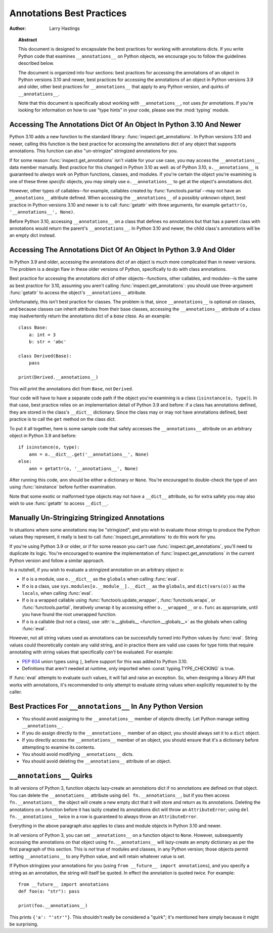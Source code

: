 .. _annotations-howto:

**************************
Annotations Best Practices
**************************

:author: Larry Hastings

.. topic:: Abstract

  This document is designed to encapsulate the best practices
  for working with annotations dicts.  If you write Python code
  that examines ``__annotations__`` on Python objects, we
  encourage you to follow the guidelines described below.

  The document is organized into four sections:
  best practices for accessing the annotations of an object
  in Python versions 3.10 and newer,
  best practices for accessing the annotations of an object
  in Python versions 3.9 and older,
  other best practices
  for ``__annotations__`` that apply to any Python version,
  and
  quirks of ``__annotations__``.

  Note that this document is specifically about working with
  ``__annotations__``, not uses *for* annotations.
  If you're looking for information on how to use "type hints"
  in your code, please see the :mod:`typing` module.


Accessing The Annotations Dict Of An Object In Python 3.10 And Newer
====================================================================

Python 3.10 adds a new function to the standard library:
:func:`inspect.get_annotations`.  In Python versions 3.10
and newer, calling this function is the best practice for
accessing the annotations dict of any object that supports
annotations.  This function can also "un-stringize"
stringized annotations for you.

If for some reason :func:`inspect.get_annotations` isn't
viable for your use case, you may access the
``__annotations__`` data member manually.  Best practice
for this changed in Python 3.10 as well: as of Python 3.10,
``o.__annotations__`` is guaranteed to *always* work
on Python functions, classes, and modules.  If you're
certain the object you're examining is one of these three
*specific* objects, you may simply use ``o.__annotations__``
to get at the object's annotations dict.

However, other types of callables--for example,
callables created by :func:`functools.partial`--may
not have an ``__annotations__`` attribute defined.  When
accessing the ``__annotations__`` of a possibly unknown
object,  best practice in Python versions 3.10 and
newer is to call :func:`getattr` with three arguments,
for example ``getattr(o, '__annotations__', None)``.

Before Python 3.10, accessing ``__annotations__`` on a class that
defines no annotations but that has a parent class with
annotations would return the parent's ``__annotations__``.
In Python 3.10 and newer, the child class's annotations
will be an empty dict instead.


Accessing The Annotations Dict Of An Object In Python 3.9 And Older
===================================================================

In Python 3.9 and older, accessing the annotations dict
of an object is much more complicated than in newer versions.
The problem is a design flaw in these older versions of Python,
specifically to do with class annotations.

Best practice for accessing the annotations dict of other
objects--functions, other callables, and modules--is the same
as best practice for 3.10, assuming you aren't calling
:func:`inspect.get_annotations`: you should use three-argument
:func:`getattr` to access the object's ``__annotations__``
attribute.

Unfortunately, this isn't best practice for classes.  The problem
is that, since ``__annotations__`` is optional on classes, and
because classes can inherit attributes from their base classes,
accessing the ``__annotations__`` attribute of a class may
inadvertently return the annotations dict of a *base class.*
As an example::

    class Base:
        a: int = 3
        b: str = 'abc'

    class Derived(Base):
        pass

    print(Derived.__annotations__)

This will print the annotations dict from ``Base``, not
``Derived``.

Your code will have to have a separate code path if the object
you're examining is a class (``isinstance(o, type)``).
In that case, best practice relies on an implementation detail
of Python 3.9 and before: if a class has annotations defined,
they are stored in the class's ``__dict__`` dictionary.  Since
the class may or may not have annotations defined, best practice
is to call the ``get`` method on the class dict.

To put it all together, here is some sample code that safely
accesses the ``__annotations__`` attribute on an arbitrary
object in Python 3.9 and before::

    if isinstance(o, type):
        ann = o.__dict__.get('__annotations__', None)
    else:
        ann = getattr(o, '__annotations__', None)

After running this code, ``ann`` should be either a
dictionary or ``None``.  You're encouraged to double-check
the type of ``ann`` using :func:`isinstance` before further
examination.

Note that some exotic or malformed type objects may not have
a ``__dict__`` attribute, so for extra safety you may also wish
to use :func:`getattr` to access ``__dict__``.


Manually Un-Stringizing Stringized Annotations
==============================================

In situations where some annotations may be "stringized",
and you wish to evaluate those strings to produce the
Python values they represent, it really is best to
call :func:`inspect.get_annotations` to do this work
for you.

If you're using Python 3.9 or older, or if for some reason
you can't use :func:`inspect.get_annotations`, you'll need
to duplicate its logic.  You're encouraged to examine the
implementation of :func:`inspect.get_annotations` in the
current Python version and follow a similar approach.

In a nutshell, if you wish to evaluate a stringized annotation
on an arbitrary object ``o``:

* If ``o`` is a module, use ``o.__dict__`` as the
  ``globals`` when calling :func:`eval`.
* If ``o`` is a class, use ``sys.modules[o.__module__].__dict__``
  as the ``globals``, and ``dict(vars(o))`` as the ``locals``,
  when calling :func:`eval`.
* If ``o`` is a wrapped callable using :func:`functools.update_wrapper`,
  :func:`functools.wraps`, or :func:`functools.partial`, iteratively
  unwrap it by accessing either ``o.__wrapped__`` or ``o.func`` as
  appropriate, until you have found the root unwrapped function.
* If ``o`` is a callable (but not a class), use
  :attr:`o.__globals__ <function.__globals__>` as the globals when calling
  :func:`eval`.

However, not all string values used as annotations can
be successfully turned into Python values by :func:`eval`.
String values could theoretically contain any valid string,
and in practice there are valid use cases for type hints that
require annotating with string values that specifically
*can't* be evaluated.  For example:

* :pep:`604` union types using ``|``, before support for this
  was added to Python 3.10.
* Definitions that aren't needed at runtime, only imported
  when :const:`typing.TYPE_CHECKING` is true.

If :func:`eval` attempts to evaluate such values, it will
fail and raise an exception.  So, when designing a library
API that works with annotations, it's recommended to only
attempt to evaluate string values when explicitly requested
to by the caller.


Best Practices For ``__annotations__`` In Any Python Version
============================================================

* You should avoid assigning to the ``__annotations__`` member
  of objects directly.  Let Python manage setting ``__annotations__``.

* If you do assign directly to the ``__annotations__`` member
  of an object, you should always set it to a ``dict`` object.

* If you directly access the ``__annotations__`` member
  of an object, you should ensure that it's a
  dictionary before attempting to examine its contents.

* You should avoid modifying ``__annotations__`` dicts.

* You should avoid deleting the ``__annotations__`` attribute
  of an object.


``__annotations__`` Quirks
==========================

In all versions of Python 3, function
objects lazy-create an annotations dict if no annotations
are defined on that object.  You can delete the ``__annotations__``
attribute using ``del fn.__annotations__``, but if you then
access ``fn.__annotations__`` the object will create a new empty dict
that it will store and return as its annotations.  Deleting the
annotations on a function before it has lazily created its annotations
dict will throw an ``AttributeError``; using ``del fn.__annotations__``
twice in a row is guaranteed to always throw an ``AttributeError``.

Everything in the above paragraph also applies to class and module
objects in Python 3.10 and newer.

In all versions of Python 3, you can set ``__annotations__``
on a function object to ``None``.  However, subsequently
accessing the annotations on that object using ``fn.__annotations__``
will lazy-create an empty dictionary as per the first paragraph of
this section.  This is *not* true of modules and classes, in any Python
version; those objects permit setting ``__annotations__`` to any
Python value, and will retain whatever value is set.

If Python stringizes your annotations for you
(using ``from __future__ import annotations``), and you
specify a string as an annotation, the string will
itself be quoted.  In effect the annotation is quoted
*twice.*  For example::

     from __future__ import annotations
     def foo(a: "str"): pass

     print(foo.__annotations__)

This prints ``{'a': "'str'"}``.  This shouldn't really be considered
a "quirk"; it's mentioned here simply because it might be surprising.
